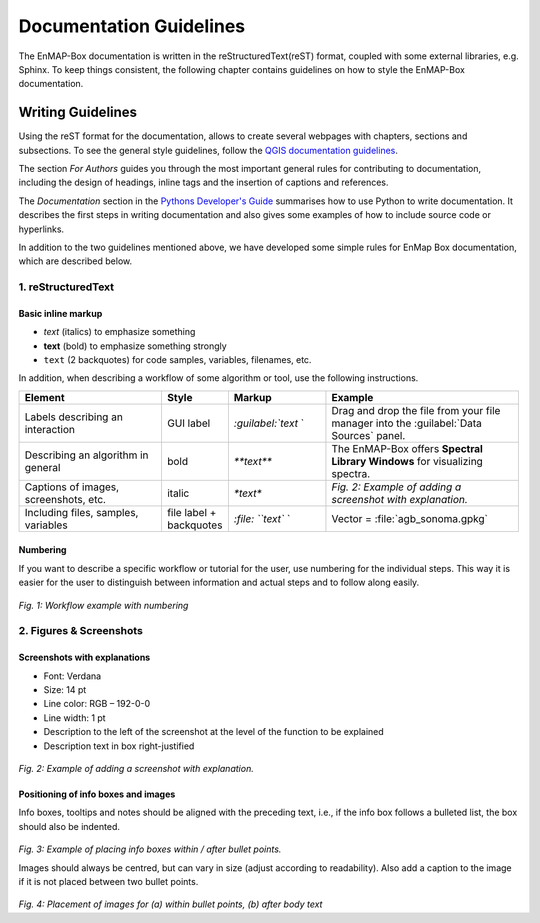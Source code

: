 .. _documentation_style_guide:

=====
Documentation Guidelines
=====

The EnMAP-Box documentation is written in the reStructuredText(reST) format, coupled with some external libraries, e.g. Sphinx.
To keep things consistent, the following chapter contains guidelines on how to style the EnMAP-Box documentation.

Writing Guidelines
====================

Using the reST format for the documentation, allows to create several webpages with chapters, sections and subsections. To see the general style guidelines, follow the
`QGIS documentation guidelines <https://docs.qgis.org/3.22/en/docs/documentation_guidelines/index.html>`_.

The section *For Authors* guides you through the most important general rules for contributing to documentation, including the design of headings, inline tags and the insertion of captions and references.

The *Documentation* section in the `Pythons Developer's Guide <https://devguide.python.org/documentation/start-documenting/index.html>`_ summarises how to use Python to write documentation.
It describes the first steps in writing documentation and also gives some examples of how to include source code or hyperlinks.

In addition to the two guidelines mentioned above, we have developed some simple rules for EnMap Box documentation, which are described below.

1. reStructuredText
-----------------------

Basic inline markup
~~~~~~~~~~~~~~~~~~~

* *text* (italics) to emphasize something
* **text** (bold) to emphasize something strongly
* ``text`` (2 backquotes) for code samples, variables, filenames, etc.

In addition, when describing a workflow of some algorithm or tool, use the following instructions.

.. csv-table::
   :header: "Element", "Style", "Markup", "Example"
   :widths: 30, 10, 20, 40

   "Labels describing an interaction", GUI label, `:guilabel:`text` `, "Drag and drop the file from your file manager into the :guilabel:`Data Sources` panel."
   "Describing an algorithm in general", bold, `**text**`, "The EnMAP-Box offers **Spectral Library Windows** for visualizing spectra."
   "Captions of images, screenshots, etc.", italic, `*text*`, *Fig. 2: Example of adding a screenshot with explanation.*
   "Including files, samples, variables", file label + backquotes, `:file: ``text`` `, "Vector = :file:`agb_sonoma.gpkg`"

Numbering
~~~~~~~~~

If you want to describe a specific workflow or tutorial for the user, use numbering for the individual steps.
This way it is easier for the user to distinguish between information and actual steps and to follow along easily.

.. figure:: /img/numbering_workflow.png
   :width: 100%

*Fig. 1: Workflow example with numbering*


2. Figures & Screenshots
------------------------

Screenshots with explanations
~~~~~~~~~~~~~~~~~~~~~~~~~~~~~

* Font: Verdana
* Size: 14 pt
* Line color: RGB – 192-0-0
* Line width: 1 pt
* Description to the left of the screenshot at the level of the function to be explained
* Description text in box right-justified

.. figure:: /img/screenshots_with_description.png
   :width: 100%

*Fig. 2: Example of adding a screenshot with explanation.*

Positioning of info boxes and images
~~~~~~~~~~~~~~~~~~~~~~~~~~~~~~~~~~~~

Info boxes, tooltips and notes should be aligned with the preceding text, i.e., if the info box follows a bulleted list, the box should also be indented.

.. figure:: /img/infoboxes.png
   :width: 100%

*Fig. 3: Example of placing info boxes within / after bullet points.*

Images should always be centred, but can vary in size (adjust according to readability).
Also add a caption to the image if it is not placed between two bullet points.

.. figure:: /img/images_caption_example.png
   :width: 100%

*Fig. 4: Placement of images for (a) within bullet points, (b) after body text*